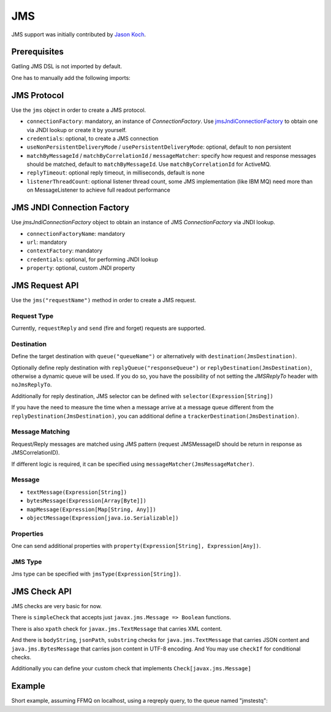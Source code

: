 .. _jms:

###
JMS
###

JMS support was initially contributed by `Jason Koch <https://github.com/jasonk000>`_.

Prerequisites
=============

Gatling JMS DSL is not imported by default.

One has to manually add the following imports:

.. includecode:: code/JmsSample.scala#imports

JMS Protocol
============

.. _jms-protocol:

Use the ``jms`` object in order to create a JMS protocol.

* ``connectionFactory``: mandatory, an instance of `ConnectionFactory`. Use `jmsJndiConnectionFactory`_ to obtain one via JNDI lookup or create it by yourself.
* ``credentials``: optional, to create a JMS connection
* ``useNonPersistentDeliveryMode`` / ``usePersistentDeliveryMode``: optional, default to non persistent
* ``matchByMessageId`` / ``matchByCorrelationId`` / ``messageMatcher``: specify how request and response messages should be matched, default to ``matchByMessageId``. Use ``matchByCorrelationId`` for ActiveMQ.
* ``replyTimeout``: optional reply timeout, in milliseconds, default is none
* ``listenerThreadCount``: optional listener thread count, some JMS implementation (like IBM MQ) need more than on MessageListener to achieve full readout performance

JMS JNDI Connection Factory
===========================

Use `jmsJndiConnectionFactory` object to obtain an instance of JMS `ConnectionFactory` via JNDI lookup.

.. _jmsJndiConnectionFactory:

* ``connectionFactoryName``: mandatory
* ``url``: mandatory
* ``contextFactory``: mandatory
* ``credentials``: optional, for performing JNDI lookup
* ``property``: optional, custom JNDI property

JMS Request API
===============

.. _jms-request:

Use the ``jms("requestName")`` method in order to create a JMS request.

Request Type
------------

Currently, ``requestReply`` and ``send`` (fire and forget) requests are supported.

.. _jms-destination:

Destination
-----------

Define the target destination with ``queue("queueName")`` or alternatively with ``destination(JmsDestination)``.

Optionally define reply destination with ``replyQueue("responseQueue")`` or ``replyDestination(JmsDestination)``, otherwise a dynamic queue will be used.
If you do so, you have the possibility of not setting the `JMSReplyTo` header with ``noJmsReplyTo``.

Additionally for reply destination, JMS selector can be defined with ``selector(Expression[String])``

If you have the need to measure the time when a message arrive at a message queue different from the ``replyDestination(JmsDestination)``,
you can additional define a ``trackerDestination(JmsDestination)``.

Message Matching
----------------

Request/Reply messages are matched using JMS pattern (request JMSMessageID should be return in response as JMSCorrelationID).

If different logic is required, it can be specified using ``messageMatcher(JmsMessageMatcher)``.

Message
-------

* ``textMessage(Expression[String])``
* ``bytesMessage(Expression[Array[Byte]])``
* ``mapMessage(Expression[Map[String, Any]])``
* ``objectMessage(Expression[java.io.Serializable])``

.. _jms-props:

Properties
----------

One can send additional properties with ``property(Expression[String], Expression[Any])``.

.. _jms-type:

JMS Type
--------

Jms type can be specified with ``jmsType(Expression[String])``.

.. _jms-check:

JMS Check API
=============

JMS checks are very basic for now.

There is ``simpleCheck`` that accepts just ``javax.jms.Message => Boolean`` functions.

There is also ``xpath`` check for ``javax.jms.TextMessage`` that carries XML content.

And there is ``bodyString``, ``jsonPath``, ``substring`` checks for ``java.jms.TextMessage`` that carries JSON content and ``java.jms.BytesMessage`` that carries json content in UTF-8 encoding. And You may use ``checkIf`` for conditional checks.

Additionally you can define your custom check that implements ``Check[javax.jms.Message]``

Example
=======

Short example, assuming FFMQ on localhost, using a reqreply query, to the queue named "jmstestq":

.. includecode:: code/JmsSample.scala#example-simulation
